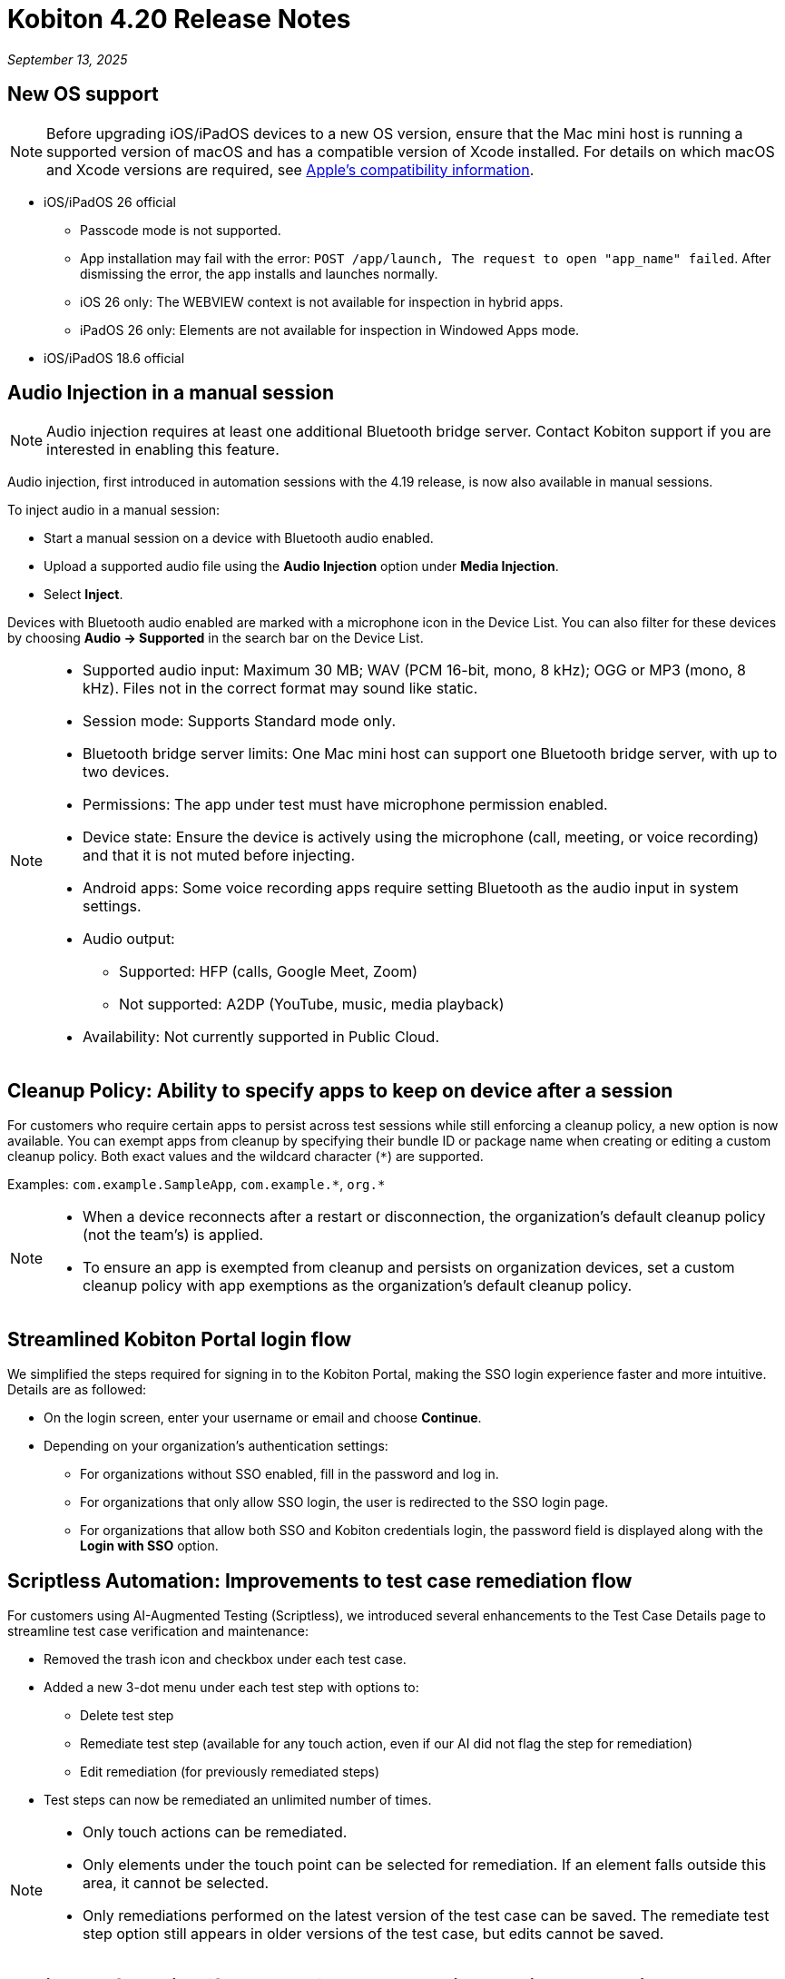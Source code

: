 = Kobiton 4.20 Release Notes
:navtitle: Kobiton 4.20 release notes

_September 13, 2025_

== New OS support

[NOTE]
Before upgrading iOS/iPadOS devices to a new OS version, ensure that the Mac mini host is running a supported version of macOS and has a compatible version of Xcode installed. For details on which macOS and Xcode versions are required, see https://developer.apple.com/support/xcode/[Apple’s compatibility information,window=read-later].

* iOS/iPadOS 26 official

** Passcode mode is not supported.
** App installation may fail with the error: `POST /app/launch, The request to open "app_name" failed`. After dismissing the error, the app installs and launches normally.
** iOS 26 only: The WEBVIEW context is not available for inspection in hybrid apps.
** iPadOS 26 only: Elements are not available for inspection in Windowed Apps mode.

* iOS/iPadOS 18.6 official

== Audio Injection in a manual session

[NOTE]
Audio injection requires at least one additional Bluetooth bridge server. Contact Kobiton support if you are interested in enabling this feature.

Audio injection, first introduced in automation sessions with the 4.19 release, is now also available in manual sessions.

To inject audio in a manual session:

* Start a manual session on a device with Bluetooth audio enabled.

* Upload a supported audio file using the *Audio Injection* option under *Media Injection*.

* Select *Inject*.

Devices with Bluetooth audio enabled are marked with a microphone icon in the Device List. You can also filter for these devices by choosing *Audio → Supported* in the search bar on the Device List.

[NOTE]
====

* Supported audio input: Maximum 30 MB; WAV (PCM 16-bit, mono, 8 kHz); OGG or MP3 (mono, 8 kHz). Files not in the correct format may sound like static.

* Session mode: Supports Standard mode only.

* Bluetooth bridge server limits: One Mac mini host can support one Bluetooth bridge server, with up to two devices.

* Permissions: The app under test must have microphone permission enabled.

* Device state: Ensure the device is actively using the microphone (call, meeting, or voice recording) and that it is not muted before injecting.

* Android apps: Some voice recording apps require setting Bluetooth as the audio input in system settings.

* Audio output:
** Supported: HFP (calls, Google Meet, Zoom)
** Not supported: A2DP (YouTube, music, media playback)

* Availability: Not currently supported in Public Cloud.

====

== Cleanup Policy: Ability to specify apps to keep on device after a session

For customers who require certain apps to persist across test sessions while still enforcing a cleanup policy, a new option is now available. You can exempt apps from cleanup by specifying their bundle ID or package name when creating or editing a custom cleanup policy. Both exact values and the wildcard character (`*`) are supported.

Examples: `com.example.SampleApp`, `com.example.\*`, `org.*`



[NOTE]

====

* When a device reconnects after a restart or disconnection, the organization’s default cleanup policy (not the team’s) is applied.

* To ensure an app is exempted from cleanup and persists on organization devices, set a custom cleanup policy with app exemptions as the organization's default cleanup policy.

====

== Streamlined Kobiton Portal login flow

We simplified the steps required for signing in to the Kobiton Portal, making the SSO login experience faster and more intuitive. Details are as followed:

* On the login screen, enter your username or email and choose *Continue*.

* Depending on your organization's authentication settings:

** For organizations without SSO enabled, fill in the password and log in.
** For organizations that only allow SSO login, the user is redirected to the SSO login page.
** For organizations that allow both SSO and Kobiton credentials login, the password field is displayed along with the *Login with SSO* option.

== Scriptless Automation: Improvements to test case remediation flow

For customers using AI-Augmented Testing (Scriptless), we introduced several enhancements to the Test Case Details page to streamline test case verification and maintenance:

* Removed the trash icon and checkbox under each test case.

* Added a new 3-dot menu under each test step with options to:
** Delete test step
** Remediate test step (available for any touch action, even if our AI did not flag the step for remediation)
** Edit remediation (for previously remediated steps)

* Test steps can now be remediated an unlimited number of times.

[NOTE]

====

* Only touch actions can be remediated.

* Only elements under the touch point can be selected for remediation. If an element falls outside this area, it cannot be selected.

* Only remediations performed on the latest version of the test case can be saved. The remediate test step option still appears in older versions of the test case, but edits cannot be saved.

====

== Appium Self-Healing (flexCorrect): Use automation session as baseline

You can now enable Appium Self-Healing using your existing Appium scripts with an automation session as the baseline. This extends the feature beyond Kobiton-generated scripts, allowing customers to gain self-healing benefits without rewriting or migrating their current scripts.

How to use this feature:

* Run an Appium automation script on a device and note the session ID.
** (Optional) Set the capability `kobiton:scriptlessEnable` to true to enable Synchronous Inventory Capturing during the run.

* Before your next run, add the following capabilities to your script:
** `kobiton:flexCorrect`: set to true to enable Appium Self-Healing.
** `kobiton:baselineSessionId`: set this value to the ID of the baseline session you recorded earlier.

* Execute the updated script. You may select different device models and OS versions within the same platform (Android or iOS).

* During the session, if an element cannot be found due to locator changes, the AI automatically selects the best match element and notifies the tester via Session Explorer

* View any Appium Self-Healing changes in Session Explorer and easily copy them to update your script as needed.

[NOTE]
Appium Self-Healing is only available in XIUM sessions; it is not supported in Basic Appium 2 sessions.


== Native framework automation improvements

We introduced several enhancements and addressed a few bugs for Native Framework automation (XCUITest, UIAutomator, and Espresso). Primary changes include:

* JUnit test reports:
** Added JUnit test report support for XCUITest, UIAutomator, and Espresso
** Reports can be downloaded from the Test Report section in Session Overview

* Expanded `reset` options before test execution
** `FULL`: Fully clears the application and its data.
** `DATA`: Clears only the data. The app is not reinstalled if already present. This option speeds up repeat tests where the app has not changed.
** `NONE`: Leaves both the app and its data intact. Fastest option for retesting against existing data.

== Network Payload Capture (NPC): Alternative proxy setup option for iOS/iPadOS

Earlier this year, we simplified the NPC proxy setup flow for iOS/iPadOS, which required all devices on a Mac mini to use a single supervision profile.

To support customers utilizing multiple supervision profiles, we have reintroduced the manual proxy setup method, providing greater flexibility.

[NOTE]

====

A Mac mini host can use either the automatic proxy setup (via supervision) or the manual method, but not both.

====

== Device List shuffler

For Hybrid/On-Prem customers managing large device labs (hundreds or thousands of private devices, often with many on the same OS version) and running high volumes of parallel manual sessions, device usage can become uneven. Devices shown at the top of the Device List are more likely to be selected, which can overload certain hosting machines and impact performance.

To address this, we introduced the Device List Shuffler. This feature automatically randomizes the order of devices of the same model/OS version so that users see a varied sequence, helping distribute usage more evenly and reduce strain on specific Mac mini hosts.

[NOTE]
====

* Does not apply to Public Cloud devices at this time.

* This feature is only enabled for certain customers. Contact Kobiton Support if you want to enable this feature for your organization.

====

== Scriptless Improvements

We continue to improve our Scriptless Automation. A few changes to note:

* Addressed `Init_session_failed` session errors that occurred when Scriptless attempted to launch an app already installed on iOS devices.

* Fixed an error `Revisit has been panic` during revisit execution.

* Public devices are now hidden on the Test Run creation page for organizations that do not use them.

== General improvements and fixes

* Fixed apps stuck in processing after uploading to Cloud App Repo.

* Reduced the chance of temporary disconnection at the start of a session on some device models.

* Fixed iOS devices becoming offline after service restart in passcode-enabled org.

* Fixed passcode not generated for new Android devices in passcode-enabled org.

* Addressed session timeout when app re-signing failed during the session.

* Fixed blurriness in manual session with Lightning mode.

* Fixed Class Chain Locator in XIUM for iOS devices.

* Fixed DTH-500 error when launching devices due to too many repeated failed requests.

* Manual sessions now support more responsive swiping from any screen edge, including swipes that begin outside the device screen.

* Fixed an issue with manually upgrading deviceConnect via the Device Management page.
